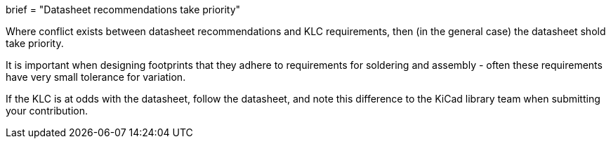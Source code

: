 +++
brief = "Datasheet recommendations take priority"
+++

Where conflict exists between datasheet recommendations and KLC requirements, then (in the general case) the datasheet shold take priority.

It is important when designing footprints that they adhere to requirements for soldering and assembly - often these requirements have very small tolerance for variation.

If the KLC is at odds with the datasheet, follow the datasheet, and note this difference to the KiCad library team when submitting your contribution.